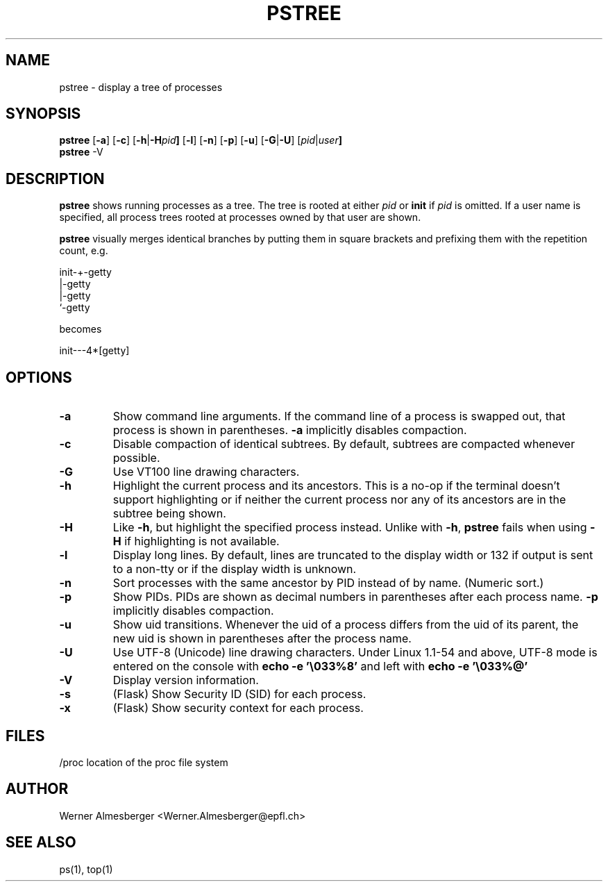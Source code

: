 .TH PSTREE 1 "May 6, 1998" "Linux" "User Commands"
.SH NAME
pstree \- display a tree of processes
.SH SYNOPSIS
.ad l
.B pstree
.RB [ \-a ]
.RB [ \-c ]
.RB [ \-h | \-H \fIpid\fB ]
.RB [ \-l ]
.RB [ \-n ]
.RB [ \-p ]
.RB [ \-u ]
.RB [ \-G | \-U ]
.RB [ \fIpid\fB | \fIuser\fB]
.br
.B pstree
.RB \-V
.ad b
.SH DESCRIPTION
.B pstree
shows running processes as a tree. The tree is rooted at either
\fIpid\fP or \fBinit\fP if \fIpid\fP is omitted. If a user name is specified,
all process trees rooted at processes owned by that user are shown.
.PP
\fBpstree\fP visually merges identical branches by putting them in square
brackets and prefixing them with the repetition count, e.g.
.nf
.sp
    init\-+\-getty
         |\-getty
         |\-getty
         `-getty
.sp
.fi
becomes
.nf
.sp
    init\-\-\-4*[getty]
.sp
.fi
.SH OPTIONS
.IP \fB\-a\fP
Show command line arguments. If the command line of a process is swapped out,
that process is shown in parentheses. \fB\-a\fP implicitly disables compaction.
.IP \fB\-c\fP
Disable compaction of identical subtrees. By default, subtrees are compacted
whenever possible.
.IP \fB\-G\fP
Use VT100 line drawing characters.
.IP \fB\-h\fP
Highlight the current process and its ancestors. This is a no-op if the
terminal doesn't support highlighting or if neither the current process
nor any of its ancestors are in the subtree being shown.
.IP \fB\-H\fP
Like \fB\-h\fP, but highlight the specified process instead. Unlike with
\fB\-h\fP, \fBpstree\fP fails when using \fB\-H\fP if highlighting is not
available.
.IP \fB\-l\fP
Display long lines. By default, lines are truncated to the display width or
132 if output is sent to a non-tty or if the display width is unknown.
.IP \fB\-n\fP
Sort processes with the same ancestor by PID instead of by name. (Numeric
sort.)
.IP \fB\-p\fP
Show PIDs. PIDs are shown as decimal numbers in parentheses after each
process name. \fB\-p\fP implicitly disables compaction.
.IP \fB\-u\fP
Show uid transitions. Whenever the uid of a process differs from the uid of
its parent, the new uid is shown in parentheses after the process name.
.IP \fB\-U\fP
Use UTF-8 (Unicode) line drawing characters. Under Linux 1.1-54 and above,
UTF-8 mode is entered on the console with \fBecho -e '\\033%8'\fP and left
with \fBecho -e '\\033%@'\fP
.IP \fB\-V\fP
Display version information.
.IP \fB\-s\fP
(Flask) Show Security ID (SID) for each process.
.IP \fB\-x\fP
(Flask) Show security context for each process.
.SH FILES
.nf
/proc	location of the proc file system
.fi
.SH AUTHOR
Werner Almesberger <Werner.Almesberger@epfl.ch>
.SH "SEE ALSO"
ps(1), top(1)
.\"{{{}}}
